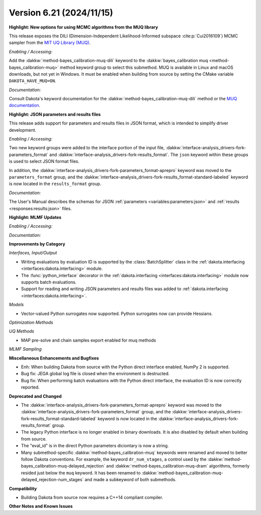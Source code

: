 .. _releasenotes-621:

""""""""""""""""""""""""""""""""""""""
Version 6.21 (2024/11/15)
""""""""""""""""""""""""""""""""""""""

**Highlight: New options for using MCMC algorithms from the MUQ library**

This release exposes the DILI (Dimension-Independent Likelihood-Informed subspace :cite:p:`Cui2016109`) MCMC sampler from the 
`MIT UQ Library (MUQ) <https://mituq.bitbucket.io/source/_site/index.html>`_.


*Enabling / Accessing:* 

Add the :dakkw:`method-bayes_calibration-muq-dili` keyword to the :dakkw:`bayes_calibration muq <method-bayes_calibration-muq>`
method keyword group to select this submethod. MUQ is available in Linux and macOS downloads, but not yet in Windows. It
must be enabled when building from source by setting the CMake variable ``DAKOTA_HAVE_MUQ=ON``.


*Documentation:* 

Consult Dakota's keyword documentation for the :dakkw:`method-bayes_calibration-muq-dili` method or
the `MUQ documentation <https://mituq.bitbucket.io/source/_site/latest/index.html>`_.

**Highlight: JSON parameters and results files**

This release adds support for parameters and results files in JSON format, which
is intended to simplify driver development.

*Enabling / Accessing:* 

Two new keyword groups were added to the interface portion of the input file,
:dakkw:`interface-analysis_drivers-fork-parameters_format` and 
:dakkw:`interface-analysis_drivers-fork-results_format`. The ``json`` keyword within 
these groups is used to select JSON format files.

In addition, the :dakkw:`interface-analysis_drivers-fork-parameters_format-aprepro` 
keyword was moved to the ``parameters_format`` group, and the 
:dakkw:`interface-analysis_drivers-fork-results_format-standard-labeled` keyword
is now located in the ``results_format`` group.

*Documentation:* 

The User's Manual describes the schemas for JSON :ref:`parameters <variables:parameters:json>`
and :ref:`results <responses:results:json>` files.


**Highlight: MLMF Updates**

*Enabling / Accessing:* 

*Documentation:* 

**Improvements by Category**

*Interfaces, Input/Output*

- Writing evaluations by evaluation ID is supported by the :class:`BatchSplitter` class 
  in the :ref:`dakota.interfacing <interfaces:dakota.interfacing>` module.
- The :func:`python_interface` decorator in the 
  :ref:`dakota.interfacing <interfaces:dakota.interfacing>` module now supports batch evaluations.
- Support for reading and writing JSON parameters and results files was added to
  :ref:`dakota.interfacing <interfaces:dakota.interfacing>`.

*Models*

- Vector-valued Python surrogates now supported. Python surrogates now
  can provide Hessians.

*Optimization Methods*

*UQ Methods*

- MAP pre-solve and chain samples export enabled for muq methods

*MLMF Sampling*


 
**Miscellaneous Enhancements and Bugfixes**

- Enh: When building Dakota from source with the Python direct interface enabled, NumPy 2 is supported.
- Bug fix: JEGA global log file is closed when the environment is destructed.
- Bug fix: When performing batch evaluations with the Python direct interface, the evaluation ID is now
  correctly reported.

**Deprecated and Changed**

- The :dakkw:`interface-analysis_drivers-fork-parameters_format-aprepro` keyword was moved
  to the :dakkw:`interface-analysis_drivers-fork-parameters_format` group, and the 
  :dakkw:`interface-analysis_drivers-fork-results_format-standard-labeled` keyword is now 
  located in the :dakkw:`interface-analysis_drivers-fork-results_format`
  group.
- The legacy Python interface is no longer enabled in binary downloads. It is also disabled by
  default when building from source.
- The "eval_id" is in the direct Python parameters diciontary is now a string.
- Many submethod-specific :dakkw:`method-bayes_calibration-muq` keywords were renamed and moved
  to better follow Dakota conventions. For example, the keyword ``dr_num_stages``, a control used
  by the  :dakkw:`method-bayes_calibration-muq-delayed_rejection` and 
  :dakkw:`method-bayes_calibration-muq-dram`  algorithms, formerly resided
  just below the ``muq`` keyword. It has been renamed to
  :dakkw:`method-bayes_calibration-muq-delayed_rejection-num_stages` and made a subkeyword
  of both submethods.

**Compatibility**

- Building Dakota from source now requires a C++14 compliant compiler.

**Other Notes and Known Issues**
